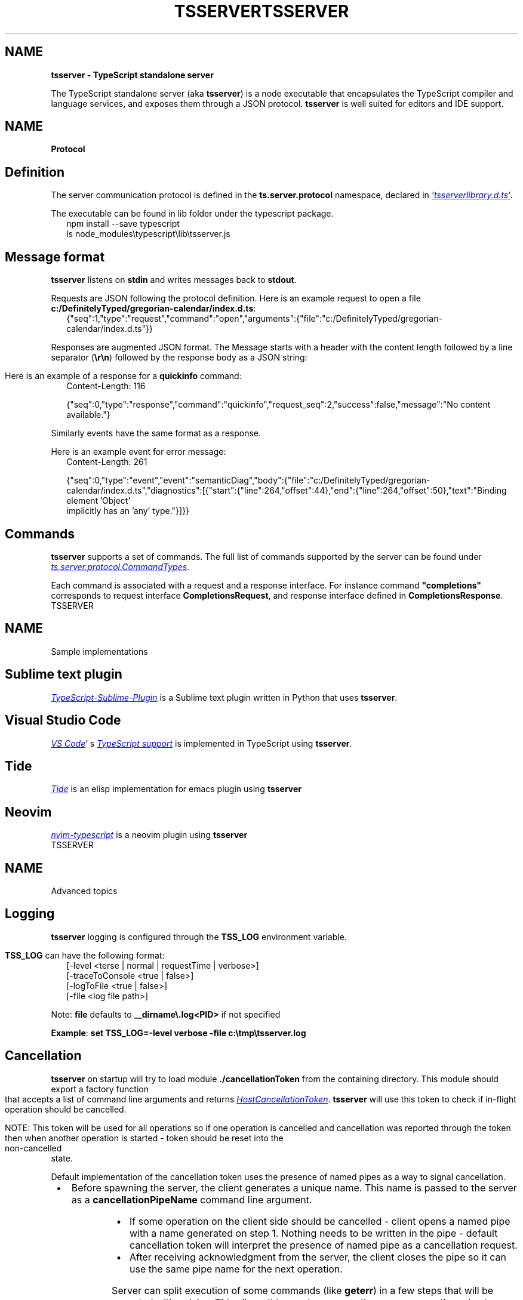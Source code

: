 .TH "TSSERVER" "1" "October 2023"
.SH "NAME"
\fBtsserver \- TypeScript standalone server\fR
.P
The TypeScript standalone server (aka \fBtsserver\fP) is a node executable that encapsulates the TypeScript compiler and language services, and exposes them through a JSON protocol\. \fBtsserver\fP is well suited for editors and IDE support\.
.TH "TSSERVER" "1" "October 2023"
.SH "NAME"
\fBProtocol\fR
.SH Definition
.P
The server communication protocol is defined in the \fBts\.server\.protocol\fP namespace, declared in 
.UR https://github.com/microsoft/TypeScript/blob/main/lib/tsserverlibrary.d.ts
.I `tsserverlibrary.d.ts`
.UE .
.P
The executable can be found in lib folder under the typescript package\.
.RS 2
.nf
npm install \-\-save typescript
ls node_modules\\typescript\\lib\\tsserver\.js
.fi
.RE
.SH Message format
.P
\fBtsserver\fP listens on \fBstdin\fP and writes messages back to \fBstdout\fP\|\.
.P
Requests are JSON following the protocol definition\. Here is an example request to open a file \fBc:/DefinitelyTyped/gregorian\-calendar/index\.d\.ts\fP:
.RS 2
.nf
{"seq":1,"type":"request","command":"open","arguments":{"file":"c:/DefinitelyTyped/gregorian\-calendar/index\.d\.ts"}}
.fi
.RE
.P
Responses are augmented JSON format\. The Message starts with a header with the content length followed by a line separator (\fB\\r\\n\fP) followed by the response body as a JSON string:
.P
Here is an example of a response for a \fBquickinfo\fP command:
.RS 2
.nf
Content\-Length: 116

{"seq":0,"type":"response","command":"quickinfo","request_seq":2,"success":false,"message":"No content available\."}
.fi
.RE
.P
Similarly events have the same format as a response\.
.P
Here is an example event for error message:
.RS 2
.nf
Content\-Length: 261

{"seq":0,"type":"event","event":"semanticDiag","body":{"file":"c:/DefinitelyTyped/gregorian\-calendar/index\.d\.ts","diagnostics":[{"start":{"line":264,"offset":44},"end":{"line":264,"offset":50},"text":"Binding element 'Object'
implicitly has an 'any' type\."}]}}
.fi
.RE
.SH Commands
.P
\fBtsserver\fP supports a set of commands\. The full list of commands supported by the server can be found under 
.UR https://github.com/microsoft/TypeScript/blob/main/src/server/protocol.ts
.I ts.server.protocol.CommandTypes
.UE .
.P
Each command is associated with a request and a response interface\. For instance command \fB"completions"\fP corresponds to request interface \fBCompletionsRequest\fP, and response interface defined in \fBCompletionsResponse\fP\|\.
.TH "TSSERVER" "1" "October 2023"
.SH "NAME"
\fB\fRSample implementations
.SH Sublime text plugin
.P
.UR https://github.com/Microsoft/TypeScript-Sublime-Plugin
.I TypeScript-Sublime-Plugin
.UE
is a Sublime text plugin written in Python that uses \fBtsserver\fP\|\.
.SH Visual Studio Code
.P
.UR https://code.visualstudio.com/
.I VS Code
.UE '
s 
.UR https://github.com/microsoft/vscode/tree/master/extensions/typescript-language-features
.I TypeScript support
.UE
is implemented in TypeScript using \fBtsserver\fP\|\.
.SH Tide
.P
.UR https://github.com/ananthakumaran/tide
.I Tide
.UE
is an elisp implementation for emacs plugin using \fBtsserver\fP
.SH Neovim
.P
.UR https://github.com/mhartington/nvim-typescript
.I nvim-typescript
.UE
is a neovim plugin using \fBtsserver\fP
.TH "TSSERVER" "1" "October 2023"
.SH "NAME"
\fB\fRAdvanced topics
.SH Logging
.P
\fBtsserver\fP logging is configured through the \fBTSS_LOG\fP environment variable\.
.P
\fBTSS_LOG\fP can have the following format:
.RS 2
.nf
[\-level <terse | normal | requestTime | verbose>] 
[\-traceToConsole <true | false>] 
[\-logToFile <true | false>] 
[\-file <log file path>]
.fi
.RE
.P
Note: \fBfile\fP defaults to \fB__dirname\\\.log<PID>\fP if not specified
.P
\fBExample\fR: \fBset TSS_LOG=\-level verbose \-file c:\\tmp\\tsserver\.log\fP
.SH Cancellation
.P
\fBtsserver\fP on startup will try to load module \fB\|\./cancellationToken\fP from the containing directory\. This module should export a factory function that accepts a list of command line arguments and returns 
.UR https://github.com/Microsoft/TypeScript/blob/master/src/services/types.ts#L119-L121
.I HostCancellationToken
.UE .
\fBtsserver\fP will use this token to check if in\-flight operation should be cancelled\.
.P
NOTE: This token will be used for all operations so if one operation is cancelled and cancellation was reported through the token then when another operation is started \- token should be reset into the non\-cancelled state\.
.P
Default implementation of the cancellation token uses the presence of named pipes as a way to signal cancellation\.

.RS 1
.IP \(bu 2
Before spawning the server, the client generates a unique name\. This name is passed to the server as a \fBcancellationPipeName\fP command line argument\.
.IP \(bu 2
If some operation on the client side should be cancelled \- client opens a named pipe with a name generated on step 1\. Nothing needs to be written in the pipe \- default cancellation token will interpret the presence of named pipe as a cancellation request\.
.IP \(bu 2
After receiving acknowledgment from the server, the client closes the pipe so it can use the same pipe name for the next operation\.

.RE
.P
Server can split execution of some commands (like \fBgeterr\fP) in a few steps that will be executed with a delay\. This allows it to react on user actions more promptly and not run heavy computations if their results will not be used\. However, it introduces a tricky moment in support of cancellations\. By allowing request to be suspended and resumed later we break the invariant that was the cornerstone for default implementation of cancellation\. Namely now requests can overlap so one pipe name can no longer be used because client have no reason what request is currently executing and will be cancelled\. To deal with this issue \fBtsserver\fP allows pipe name to be computed dynamically based on current request id\. To enable this the client need to provide a value that ends with \fB*\fP as the \fB\-\-cancellationPipeName\fP argument\. If provided cancellation pipe name ends with \fB*\fP then default implementation of cancellation token will build expected pipe name as \fB<cancellationPipeName argument without *><currentRequestId>\fP\|\. This will allow client to signal any request it thinks is in flight by creating a named pipe with a proper name\. Note that server will always send \fBrequestCompleted\fP message to denote that asynchronous request was completed (either by running to completion or via cancellation) so the client can close named pipe once this message is received\.
.SH Commandline options
.TS OPTIONS
l l.
.TP
\fB\-\-cancellationPipeName\fP
Name of the pipe used as a request cancellation semaphore\. See \fICancellation\fR for more information\.
.TP
\fB\-\-syntaxOnly\fP
A streamlined mode for when the server will only be answering syntactic queries\.
.TP
\fB\-\-suppressDiagnosticEvents\fP
Opt out of receiving events when new diagnostics are discovered (i\.e\. must request them explicitly)\.
.TP
\fB\-\-eventPort\fP
Port used for receiving events\. If non is specified events are sent to stdout\.
.TP
\fB\-\-useSingleInferredProject\fP
Put all open \.ts and \.js files that do not have a \.tsconfig file in a common project
.TP
\fB\-\-noGetErrOnBackgroundUpdate\fP
Opt out of starting \fBgetErr\fP on \fBprojectsUpdatedInBackground\fP event
.TP
\fB\-\-locale\fP
The locale to use to show error messages, e\.g\. en\-us\.
.br
Possible values are: English (US): \fBen\fP, Czech: \fBcs\fP, German: \fBde\fP, Spanish: \fBes\fP, French: \fBfr\fP, Italian: \fBit\fP, Japanese: \fBja\fP, Korean: \fBko\fP, Polish: \fBpl\fP,
Portuguese(Brazil): \fBpt\-BR\fP, Russian: \fBru\fP, Turkish: \fBtr\fP, Simplified Chinese: \fBzh\-CN\fP, Traditional Chinese: \fBzh\-TW\fP
.TH "TSSERVER" "1" "October 2023"
.SH "NAME"
\fB\fRProject System
.P
There are three kinds of projects:
.SH Configured Project
.P
Configured projects are defined by a configuration file, which can be either \fBtsconfig\.json\fP file or a \fBjsconfig\.json\fP file\.
.br
That configuration file marks the project root path and defines what files to include\.
.br
The configuration file also provide the compiler options to be used for this project\.
.P
You can find more information in the 
.UR http://www.typescriptlang.org/docs/handbook/tsconfig-json.html
.I tsconfig.json documentation
.UE .
.SH External Project
.P
An external project represents host\-specific project formats that TS is not aware of\.
.br
The host is responsible for supplying the list of files in this project and compiler options to use\.
.P
Currently VS is the only consumer of this type of project, to model the TS/JS files in a \.csproj project\.
.SH Inferred Project
.P
Inferred projects are what is used to represent a loose TS/JS file\.
.br
If a file does not have a configuration file (\fBtsconfig\.json\fP or \fBjsconfig\.json\fP) \fBin the current directory or any parent directories\fR, the server will create an inferred project for it\.
.P
The server will include the loose file, then includes all other files included by triple slash references and module imports from the original file transitively\.
.P
Compilation options will use the default options for inferred projects\.
.br
The host can set the defaults of an inferred project\.
.SH Relationship Among These Projects
.P
In general, the relationship can be summarized as \fBconfigured projects > external projects > inferred projects\fP\|\.
.P
For example, if \fBfile1\.ts\fP belongs to an inferred project, but later a new \fBtsconfig\.json\fP also includes this file\.
.br
Then after the \fBtsconfig\.json\fP file is found, \fBfile1\.ts\fP will no longer belong to the previous inferred project but the newly created configured project instead\.
.br
If \fBfile1\.ts\fP used to be the root file of the inferred project, that inferred project will now be destroyed; otherwise it will remain with one fewer file\.
.P
For another example, if a \fBtsconfig\.json\fP file is created to include some files used to belong to an external project (let's call it EP1), then in the current implementation EP1 will be destroyed, all its files either go to the new configured project or will belong to a new inferred project the next time it is opened\.
.P
One thing to notice is that one file can belong to multiple projects of the same kind at the same time\. E\.g\., a file can be included by multiple configured projects / inferred projects / external projects\.
